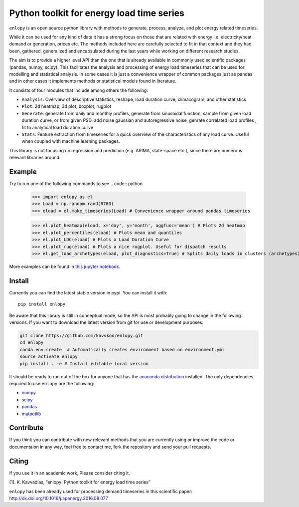 Python toolkit for energy load time series
==========================================

|py27 status| |license| |version status| |build status|

``enlopy`` is an open source python library with methods to generate,
process, analyze, and plot energy related timeseries.

While it can be used for any kind of data it has a strong focus on those
that are related with energy i.e. electricity/heat demand or generation,
prices etc. The methods included here are carefully selected to
fit in that context and they had been, gathered, generalized and
encapsulated during the last years while working on different research
studies.

The aim is to provide a higher level API than the one that is already
available in commonly used scientific packages (pandas, numpy, scipy).
This facilitates the analysis and processing of energy load timeseries
that can be used for modelling and statistical analysis. In some cases it
is just a convenience wrapper of common packages just as pandas and in
other cases it implements methods or statistical models found in
literature.

It consists of four modules that include among others the following:

* ``Analysis``: Overview of descriptive statistics, reshape, load duration curve, climacogram, and other statistics
* ``Plot``: 2d heatmap, 3d plot, boxplot, rugplot
* ``Generate``: generate from daily and monthly profiles, generate from sinusoidal function, sample from given load duration curve, or from given PSD, add noise gaussian and autoregressive noise, genrate correlated load profiles , fit to analytical load duration curve
* ``Stats``: Feature extraction from timeseries for a quick overview of the characteristics of any load curve. Useful when coupled with machine learning packages.

This library is not focusing on regression and prediction (e.g. ARIMA, state-space etc.), since there are numerous relevant libraries around.

Example
-------
Try to run one of the following commands to see
.. code:: python

    >>> import enlopy as el
    >>> Load = np.random.rand(8760)
    >>> eload = el.make_timeseries(Load) # Convenience wrapper around pandas timeseries

    >>> el.plot_heatmap(eload, x='day', y='month', aggfunc='mean') # Plots 2d heatmap
    >>> el.plot_percentiles(eload) # Plots mean and quantiles
    >>> el.plot_LDC(eload) # Plots a Load Duration Curve
    >>> el.plot_rug(eload) # Plots a nice rugplot. Useful for dispatch results
    >>> el.get_load_archetypes(eload, plot_diagnostics=True) # Splits daily loads in clusters (archetypes)

More examples can be found in `this jupyter notebook <https://github.com/kavvkon/enlopy/blob/master/notebooks/Example.ipynb>`__.

Install
-------

Currently you can find the latest stable version in pypi. You can install it with:

::

    pip install enlopy

Be aware that this library is still in conceptual mode, so the API is most probably going to change in the following versions.
If you want to download the latest version from git for use or development purposes:

.. code:: bash

    git clone https://github.com/kavvkon/enlopy.git
    cd enlopy
    conda env create  # Automatically creates environment based on environment.yml
    source activate enlopy
    pip install . -e # Install editable local version

It should be ready to run out of the box for anyone that has the
`anaconda distribution <https://www.continuum.io/downloads>`__
installed. The only dependencies required to use ``enlopy`` are the
following:

-  `numpy <http://numpy.org>`__
-  `scipy <http://scipy.org>`__
-  `pandas <http://pandas.pydata.org/>`__
-  `matpotlib <http://matplotlib.org/>`__

Contribute
----------

If you think you can contribute with new relevant methods that you are
currently using or improve the code or documentaion in any way, feel free to contact me,
fork the repository and send your pull requests.

Citing
------

If you use it in an academic work, Please consider citing it.

[1]. K. Kavvadias, “enlopy: Python toolkit for energy load time series”

``enlopy`` has been already used for processing demand timeseries in this scientific paper:
http://dx.doi.org/10.1016/j.apenergy.2016.08.077

.. |py27 status| image:: https://img.shields.io/badge/python2.7-supported-green.svg
.. |license| image:: http://img.shields.io/badge/license-BSD-blue.svg?style=flat
   :target: https://github.com/kavvkon/enlopy/blob/master/LICENSE
.. |version status| image:: http://img.shields.io/pypi/v/enlopy.svg?style=flat
   :target: https://pypi.python.org/pypi/enlopy
.. |build status| image:: http://img.shields.io/travis/kavvkon/enlopy/master.svg?style=flat
   :target: https://travis-ci.org/kavvkon/enlopy
